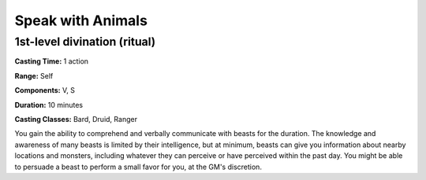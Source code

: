 
.. _srd:speak-with-animals:

Speak with Animals
-------------------------------------------------------------

1st-level divination (ritual)
^^^^^^^^^^^^^^^^^^^^^^^^^^^^^

**Casting Time:** 1 action

**Range:** Self

**Components:** V, S

**Duration:** 10 minutes

**Casting Classes:** Bard, Druid, Ranger

You gain the ability to comprehend and verbally communicate with beasts
for the duration. The knowledge and awareness of many beasts is limited
by their intelligence, but at minimum, beasts can give you information
about nearby locations and monsters, including whatever they can
perceive or have perceived within the past day. You might be able to
persuade a beast to perform a small favor for you, at the GM's
discretion.
